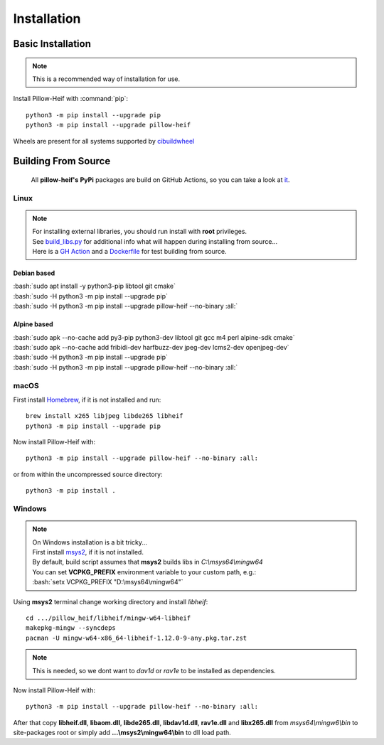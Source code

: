 Installation
============

Basic Installation
------------------

.. note::

    This is a recommended way of installation for use.

Install Pillow-Heif with :command:`pip`::

    python3 -m pip install --upgrade pip
    python3 -m pip install --upgrade pillow-heif


Wheels are present for all systems supported by `cibuildwheel <https://cibuildwheel.readthedocs.io/en/stable/>`_

Building From Source
--------------------

    All **pillow-heif's** **PyPi** packages are build on GitHub Actions, so you can take a look at `it <https://github.com/bigcat88/pillow_heif/blob/master/.github/workflows/create-release-draft.yml>`_.

.. role:: bash(code)
   :language: bash

Linux
^^^^^

.. note::

    | For installing external libraries, you should run install with **root** privileges.
    | See `build_libs.py <https://github.com/bigcat88/pillow_heif/blob/master/libheif/build_libs.py>`_ for
        additional info what will happen during installing from source...
    | Here is a
        `GH Action <https://github.com/bigcat88/pillow_heif/blob/master/.github/workflows/test-src-build.yml>`_
        and a `Dockerfile <https://github.com/bigcat88/pillow_heif/blob/master/docker/from_src.Dockerfile>`_
        for test building from source.

Debian based
""""""""""""

| :bash:`sudo apt install -y python3-pip libtool git cmake`
| :bash:`sudo -H python3 -m pip install --upgrade pip`
| :bash:`sudo -H python3 -m pip install --upgrade pillow-heif --no-binary :all:`

Alpine based
""""""""""""

| :bash:`sudo apk --no-cache add py3-pip python3-dev libtool git gcc m4 perl alpine-sdk cmake`
| :bash:`sudo apk --no-cache add fribidi-dev harfbuzz-dev jpeg-dev lcms2-dev openjpeg-dev`
| :bash:`sudo -H python3 -m pip install --upgrade pip`
| :bash:`sudo -H python3 -m pip install --upgrade pillow-heif --no-binary :all:`

macOS
^^^^^

First install `Homebrew <https://brew.sh>`_, if it is not installed and run::

    brew install x265 libjpeg libde265 libheif
    python3 -m pip install --upgrade pip

Now install Pillow-Heif with::

    python3 -m pip install --upgrade pillow-heif --no-binary :all:

or from within the uncompressed source directory::

    python3 -m pip install .

Windows
^^^^^^^

.. note::
    | On Windows installation is a bit tricky...
    | First install `msys2 <https://www.msys2.org/>`_, if it is not installed.
    | By default, build script assumes that **msys2** builds libs in *C:\\msys64\\mingw64*
    | You can set **VCPKG_PREFIX** environment variable to your custom path, e.g.:
    | :bash:`setx VCPKG_PREFIX "D:\msys64\mingw64"`

Using **msys2** terminal change working directory and install `libheif`::

    cd .../pillow_heif/libheif/mingw-w64-libheif
    makepkg-mingw --syncdeps
    pacman -U mingw-w64-x86_64-libheif-1.12.0-9-any.pkg.tar.zst

.. note::
    This is needed, so we dont want to `dav1d` or `rav1e` to be installed as dependencies.

Now install Pillow-Heif with::

    python3 -m pip install --upgrade pillow-heif --no-binary :all:

| After that copy **libheif.dll**, **libaom.dll**, **libde265.dll**, **libdav1d.dll**, **rav1e.dll** and **libx265.dll** from
    *msys64\\mingw6\\bin* to site-packages root or simply add **...\\msys2\\mingw64\\bin** to dll load path.
